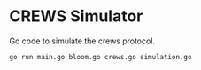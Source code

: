 * CREWS Simulator
Go code to simulate the crews protocol.

#+BEGIN_SRC bash
go run main.go bloom.go crews.go simulation.go
#+END_SRC
